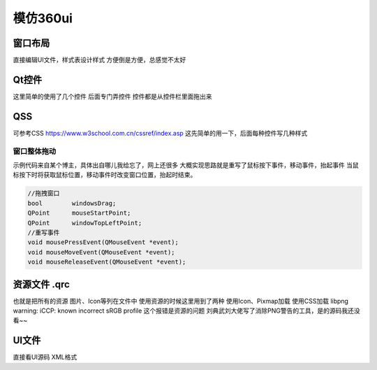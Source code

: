 模仿360ui
--------------------------------------------

窗口布局
~~~~~~~~~~~~~~~~~~~~~~~~~~~~~~~~~~~~~~~~~~~~

直接编辑UI文件，样式表设计样式  
方便倒是方便，总感觉不太好  

Qt控件
~~~~~~~~~~~~~~~~~~~~~~~~~~~~~~~~~~~~~~~~~~~~

这里简单的使用了几个控件 后面专门弄控件  
控件都是从控件栏里面拖出来  

QSS
~~~~~~~~~~~~~~~~~~~~~~~~~~~~~~~~~~~~~~~~~~~~

可参考CSS https://www.w3school.com.cn/cssref/index.asp  
这先简单的用一下，后面每种控件写几种样式  

窗口整体拖动
>>>>>>>>>>>>>>>>>>>>>>>>>>>>>>>>>>>>>>>>>>>>
示例代码来自某个博主，具体出自哪儿我给忘了，网上还很多  
大概实现思路就是重写了鼠标按下事件，移动事件，抬起事件  
当鼠标按下时将获取鼠标位置，移动事件时改变窗口位置，抬起时结束。  

.. code-block:: 

    //拖拽窗口  
    bool        windowsDrag;  
    QPoint      mouseStartPoint;  
    QPoint      windowTopLeftPoint;  
    //重写事件  
    void mousePressEvent(QMouseEvent *event);  
    void mouseMoveEvent(QMouseEvent *event);  
    void mouseReleaseEvent(QMouseEvent *event);  

资源文件 .qrc
~~~~~~~~~~~~~~~~~~~~~~~~~~~~~~~~~~~~~~~~~~~~

也就是把所有的资源 图片、Icon等列在文件中  
使用资源的时候这里用到了两种  
使用Icon、Pixmap加载  
使用CSS加载  
libpng warning: iCCP: known incorrect sRGB profile  
这个报错是资源的问题 刘典武刘大佬写了消除PNG警告的工具，是的源码我还没看~~  

UI文件 
~~~~~~~~~~~~~~~~~~~~~~~~~~~~~~~~~~~~~~~~~~~~

直接看UI源码 XML格式  